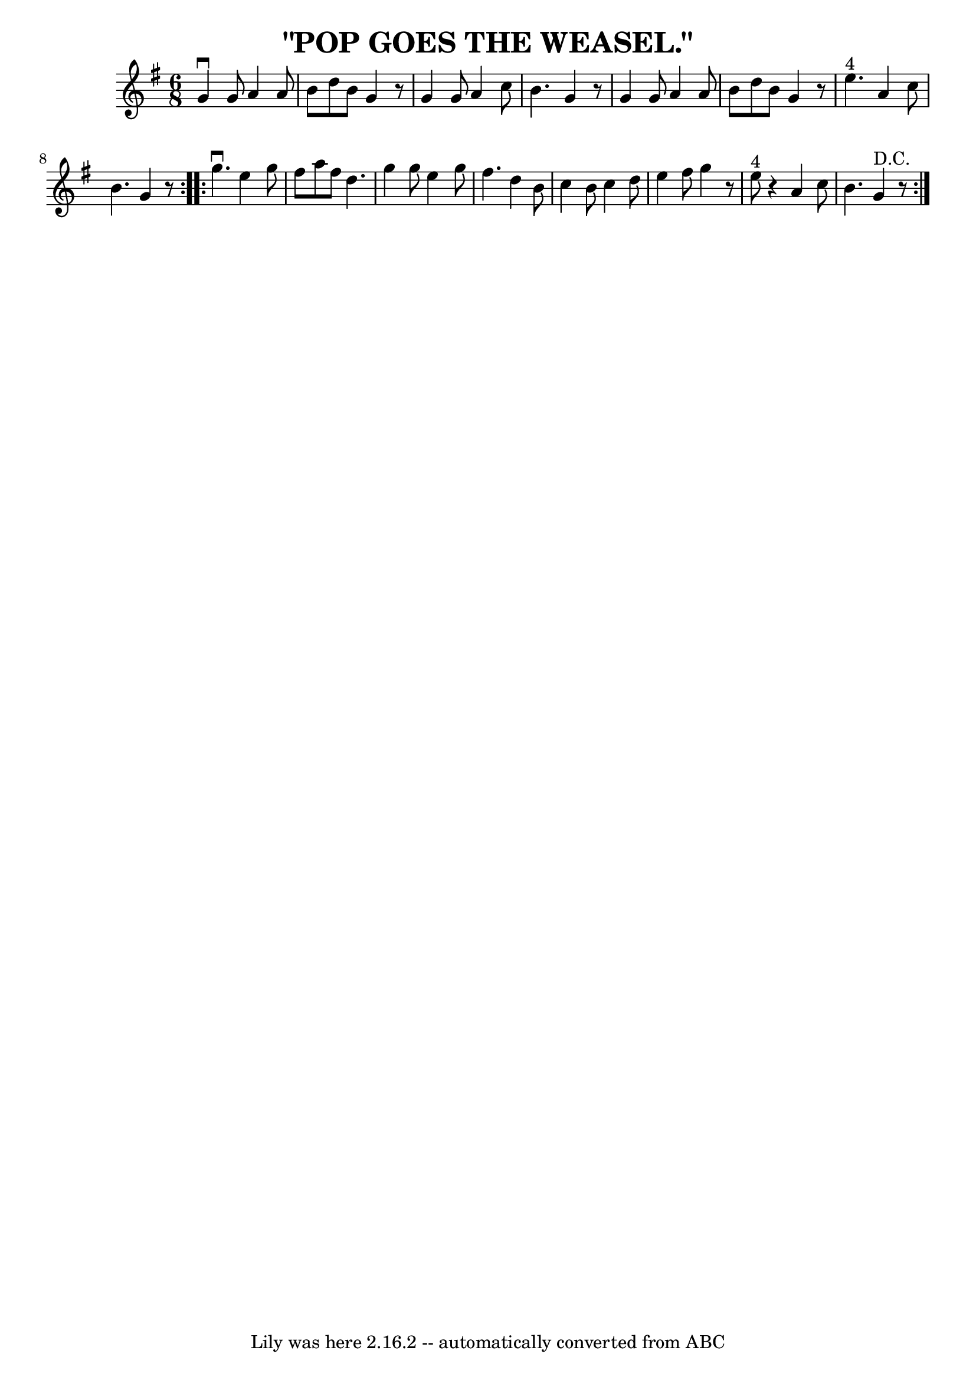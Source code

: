 \version "2.7.40"
\header {
	book = "Coles pg. 24.6"
	crossRefNumber = "22"
	footnotes = "\\\\POP GOES THE WEASEL -- First couple down the outside, back.  Down the\\\\centre, back. Three hands half round with second lady; first couple\\\\raise hands, second lady pops under to place.  First couple, three\\\\hands half round with second gent; first couple raise hands, second\\\\gent pops under to place."
	tagline = "Lily was here 2.16.2 -- automatically converted from ABC"
	title = "\"POP GOES THE WEASEL.\""
}
voicedefault =  {
\set Score.defaultBarType = "empty"

\repeat volta 2 {
\time 6/8 \key g \major   g'4 ^\downbow   g'8    a'4    a'8  \bar "|"   b'8    
d''8    b'8    g'4    r8 \bar "|"   g'4    g'8    a'4    c''8  \bar "|"   b'4.  
  g'4    r8 \bar "|"   g'4    g'8    a'4    a'8  \bar "|"   b'8    d''8    b'8  
  g'4    r8 \bar "|"   e''4. ^"4"   a'4    c''8  \bar "|"   b'4.    g'4    r8 } 
    \repeat volta 2 {   g''4. ^\downbow   e''4    g''8  \bar "|"   fis''8    
a''8    fis''8    d''4.  \bar "|"   g''4    g''8    e''4    g''8  \bar "|"   
fis''4.    d''4    b'8  \bar "|"   c''4    b'8    c''4    d''8  \bar "|"   e''4 
   fis''8    g''4    r8 \bar "|"   e''8 ^"4"   r4 a'4    c''8  \bar "|"   b'4.  
    g'4 ^"D.C."   r8 }   
}

\score{
    <<

	\context Staff="default"
	{
	    \voicedefault 
	}

    >>
	\layout {
	}
	\midi {}
}
